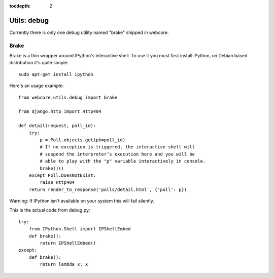 :tocdepth: 2

.. |webcore| replace:: Webcore

.. _utils_debug:

Utils: debug
============

Currently there is only one debug utility named "brake" shipped in webcore.

Brake
-----

Brake is a thin wrapper around IPython's interactive shell. To use it you must first install iPython, on Debian based distribution it's quite simple::

    sudo apt-get install ipython

Here's an usage example::

    from webcore.utils.debug import brake

    from django.http import Http404

    def detail(request, poll_id):
        try:
            p = Poll.objects.get(pk=poll_id)
            # If no exception is triggered, the interactive shell will 
            # suspend the interpreter’s execution here and you will be
            # able to play with the "p" variable interactively in console.
            brake()()
        except Poll.DoesNotExist:
            raise Http404
        return render_to_response('polls/detail.html', {'poll': p})

Warning: If IPython isn't available on your system this will fail silently.

This is the actual code from debug.py::

    try:
        from IPython.Shell import IPShellEmbed
        def brake():
            return IPShellEmbed()
    except:
        def brake():
            return lambda x: x





